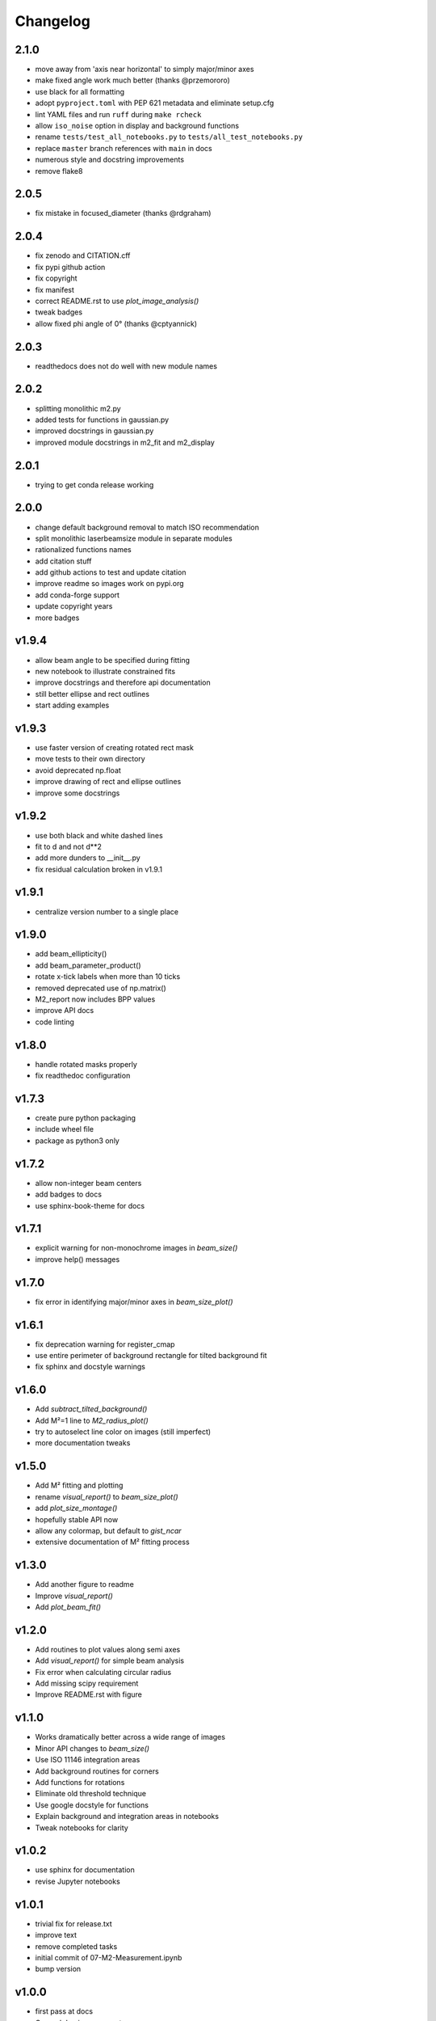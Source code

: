 Changelog
=========

2.1.0
-----
* move away from 'axis near horizontal' to simply major/minor axes
* make fixed angle work much better (thanks @przemororo)
* use black for all formatting
* adopt ``pyproject.toml`` with PEP 621 metadata and eliminate setup.cfg
* lint YAML files and run ``ruff`` during ``make rcheck``
* allow ``iso_noise`` option in display and background functions
* rename ``tests/test_all_notebooks.py`` to ``tests/all_test_notebooks.py``
* replace ``master`` branch references with ``main`` in docs
* numerous style and docstring improvements
* remove flake8

2.0.5
-----
* fix mistake in focused_diameter (thanks @rdgraham)

2.0.4
-----
* fix zenodo and CITATION.cff
* fix pypi github action
* fix copyright
* fix manifest
* correct README.rst to use `plot_image_analysis()`
* tweak badges
* allow fixed phi angle of 0° (thanks @cptyannick)

2.0.3
-----
* readthedocs does not do well with new module names

2.0.2
-----
* splitting monolithic m2.py
* added tests for functions in gaussian.py
* improved docstrings in gaussian.py
* improved module docstrings in m2_fit and m2_display

2.0.1
-----
* trying to get conda release working

2.0.0
-----
* change default background removal to match ISO recommendation
* split monolithic laserbeamsize module in separate modules
* rationalized functions names
* add citation stuff
* add github actions to test and update citation
* improve readme so images work on pypi.org
* add conda-forge support
* update copyright years
* more badges

v1.9.4
------
* allow beam angle to be specified during fitting
* new notebook to illustrate constrained fits
* improve docstrings and therefore api documentation
* still better ellipse and rect outlines
* start adding examples

v1.9.3
------
* use faster version of creating rotated rect mask
* move tests to their own directory
* avoid deprecated np.float
* improve drawing of rect and ellipse outlines
* improve some docstrings

v1.9.2
------
* use both black and white dashed lines
* fit to d and not d**2
* add more dunders to __init__.py
* fix residual calculation broken in v1.9.1

v1.9.1
------
* centralize version number to a single place

v1.9.0
------
* add beam_ellipticity()
* add beam_parameter_product()
* rotate x-tick labels when more than 10 ticks
* removed deprecated use of np.matrix()
* M2_report now includes BPP values
* improve API docs
* code linting

v1.8.0
------
* handle rotated masks properly
* fix readthedoc configuration

v1.7.3
------
* create pure python packaging
* include wheel file
* package as python3 only

v1.7.2
------
* allow non-integer beam centers
* add badges to docs
* use sphinx-book-theme for docs

v1.7.1
------
* explicit warning for non-monochrome images in `beam_size()`
* improve help() messages

v1.7.0
------
* fix error in identifying major/minor axes in `beam_size_plot()`

v1.6.1
------
* fix deprecation warning for register_cmap
* use entire perimeter of background rectangle for tilted background fit
* fix sphinx and docstyle warnings

v1.6.0
------
* Add `subtract_tilted_background()`
* Add M²=1 line to `M2_radius_plot()`
* try to autoselect line color on images (still imperfect)
* more documentation tweaks

v1.5.0
------
* Add M² fitting and plotting
* rename `visual_report()` to `beam_size_plot()`
* add `plot_size_montage()`
* hopefully stable API now
* allow any colormap, but default to `gist_ncar`
* extensive documentation of M² fitting process

v1.3.0
------
* Add another figure to readme
* Improve `visual_report()`
* Add `plot_beam_fit()`

v1.2.0
------
* Add routines to plot values along semi axes
* Add `visual_report()` for simple beam analysis
* Fix error when calculating circular radius
* Add missing scipy requirement
* Improve README.rst with figure

v1.1.0
------
* Works dramatically better across a wide range of images
* Minor API changes to `beam_size()`
* Use ISO 11146 integration areas
* Add background routines for corners
* Add functions for rotations
* Eliminate old threshold technique
* Use google docstyle for functions
* Explain background and integration areas in notebooks
* Tweak notebooks for clarity

v1.0.2
------
* use sphinx for documentation
* revise Jupyter notebooks

v1.0.1
------
* trivial fix for release.txt
* improve text
* remove completed tasks
* initial commit of 07-M2-Measurement.ipynb
* bump version

v1.0.0
------
* first pass at docs
* General doc improvements
* add routine to draw default figure
* handle symmetric case dx=dy better
* add new definitions and test dx=dy case

v0.2.0
------
* initial commit
* ensure float used for sums
* first public release
